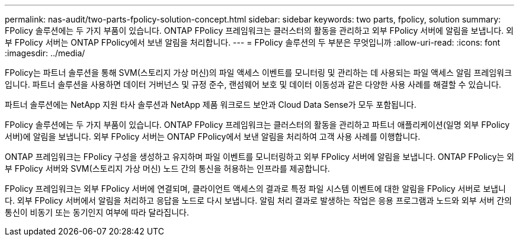 ---
permalink: nas-audit/two-parts-fpolicy-solution-concept.html 
sidebar: sidebar 
keywords: two parts, fpolicy, solution 
summary: FPolicy 솔루션에는 두 가지 부품이 있습니다. ONTAP FPolicy 프레임워크는 클러스터의 활동을 관리하고 외부 FPolicy 서버에 알림을 보냅니다. 외부 FPolicy 서버는 ONTAP FPolicy에서 보낸 알림을 처리합니다. 
---
= FPolicy 솔루션의 두 부분은 무엇입니까
:allow-uri-read: 
:icons: font
:imagesdir: ../media/


[role="lead"]
FPolicy는 파트너 솔루션을 통해 SVM(스토리지 가상 머신)의 파일 액세스 이벤트를 모니터링 및 관리하는 데 사용되는 파일 액세스 알림 프레임워크입니다. 파트너 솔루션을 사용하면 데이터 거버넌스 및 규정 준수, 랜섬웨어 보호 및 데이터 이동성과 같은 다양한 사용 사례를 해결할 수 있습니다.

파트너 솔루션에는 NetApp 지원 타사 솔루션과 NetApp 제품 워크로드 보안과 Cloud Data Sense가 모두 포함됩니다.

FPolicy 솔루션에는 두 가지 부품이 있습니다. ONTAP FPolicy 프레임워크는 클러스터의 활동을 관리하고 파트너 애플리케이션(일명 외부 FPolicy 서버)에 알림을 보냅니다. 외부 FPolicy 서버는 ONTAP FPolicy에서 보낸 알림을 처리하여 고객 사용 사례를 이행합니다.

ONTAP 프레임워크는 FPolicy 구성을 생성하고 유지하며 파일 이벤트를 모니터링하고 외부 FPolicy 서버에 알림을 보냅니다. ONTAP FPolicy는 외부 FPolicy 서버와 SVM(스토리지 가상 머신) 노드 간의 통신을 허용하는 인프라를 제공합니다.

FPolicy 프레임워크는 외부 FPolicy 서버에 연결되며, 클라이언트 액세스의 결과로 특정 파일 시스템 이벤트에 대한 알림을 FPolicy 서버로 보냅니다. 외부 FPolicy 서버에서 알림을 처리하고 응답을 노드로 다시 보냅니다. 알림 처리 결과로 발생하는 작업은 응용 프로그램과 노드와 외부 서버 간의 통신이 비동기 또는 동기인지 여부에 따라 달라집니다.
